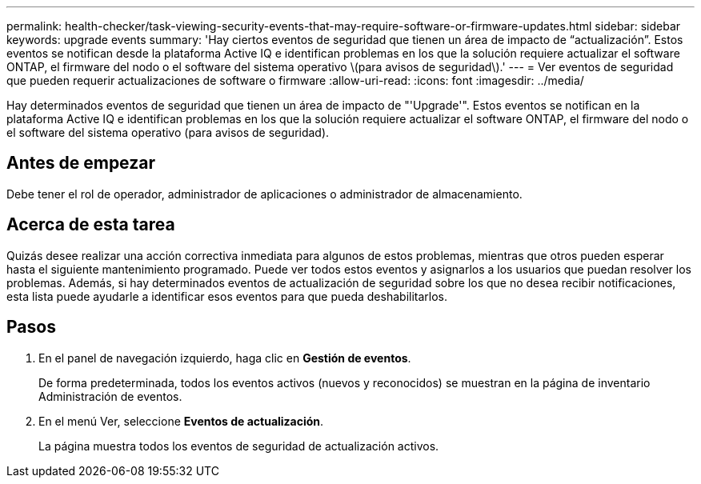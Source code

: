 ---
permalink: health-checker/task-viewing-security-events-that-may-require-software-or-firmware-updates.html 
sidebar: sidebar 
keywords: upgrade events 
summary: 'Hay ciertos eventos de seguridad que tienen un área de impacto de “actualización”. Estos eventos se notifican desde la plataforma Active IQ e identifican problemas en los que la solución requiere actualizar el software ONTAP, el firmware del nodo o el software del sistema operativo \(para avisos de seguridad\).' 
---
= Ver eventos de seguridad que pueden requerir actualizaciones de software o firmware
:allow-uri-read: 
:icons: font
:imagesdir: ../media/


[role="lead"]
Hay determinados eventos de seguridad que tienen un área de impacto de "'Upgrade'". Estos eventos se notifican en la plataforma Active IQ e identifican problemas en los que la solución requiere actualizar el software ONTAP, el firmware del nodo o el software del sistema operativo (para avisos de seguridad).



== Antes de empezar

Debe tener el rol de operador, administrador de aplicaciones o administrador de almacenamiento.



== Acerca de esta tarea

Quizás desee realizar una acción correctiva inmediata para algunos de estos problemas, mientras que otros pueden esperar hasta el siguiente mantenimiento programado. Puede ver todos estos eventos y asignarlos a los usuarios que puedan resolver los problemas. Además, si hay determinados eventos de actualización de seguridad sobre los que no desea recibir notificaciones, esta lista puede ayudarle a identificar esos eventos para que pueda deshabilitarlos.



== Pasos

. En el panel de navegación izquierdo, haga clic en *Gestión de eventos*.
+
De forma predeterminada, todos los eventos activos (nuevos y reconocidos) se muestran en la página de inventario Administración de eventos.

. En el menú Ver, seleccione *Eventos de actualización*.
+
La página muestra todos los eventos de seguridad de actualización activos.


